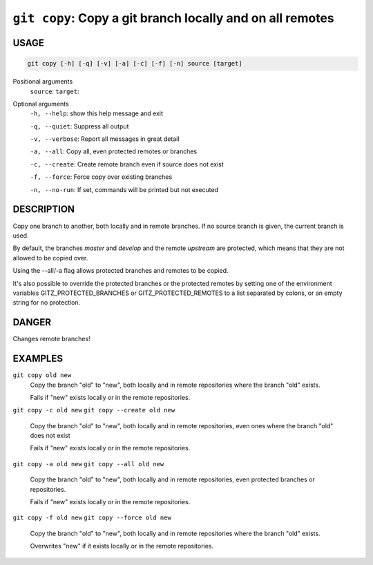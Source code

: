 ``git copy``: Copy a git branch locally and on all remotes
----------------------------------------------------------

USAGE
=====

.. code-block:: bash

    git copy [-h] [-q] [-v] [-a] [-c] [-f] [-n] source [target]

Positional arguments
  ``source``: 
  ``target``: 

Optional arguments
  ``-h, --help``: show this help message and exit

  ``-q, --quiet``: Suppress all output

  ``-v, --verbose``: Report all messages in great detail

  ``-a, --all``: Copy all, even protected remotes or branches

  ``-c, --create``: Create remote branch even if source does not exist

  ``-f, --force``: Force copy over existing branches

  ``-n, --no-run``: If set, commands will be printed but not executed

DESCRIPTION
===========

Copy one branch to another, both locally and in remote
branches.  If no source branch is given, the current branch is
used.

By default, the branches `master` and `develop` and the remote
`upstream` are protected, which means that they are not allowed
to be copied over.

Using the --all/-a flag allows protected branches and remotes
to be copied.

It's also possible to override the protected branches or the
protected remotes by setting one of the environment variables
GITZ_PROTECTED_BRANCHES or GITZ_PROTECTED_REMOTES
to a list separated by colons, or an empty string for no protection.

DANGER
======

Changes remote branches!

EXAMPLES
========

``git copy old new``
    Copy the branch "old" to "new", both locally and in remote
    repositories where the branch "old" exists.

    Fails if "new" exists locally or in the remote repositories.

``git copy -c old new``
``git copy --create old new``
    Copy the branch "old" to "new", both locally and in remote
    repositories, even ones where the branch "old" does not exist

    Fails if "new" exists locally or in the remote repositories.

``git copy -a old new``
``git copy --all old new``
    Copy the branch "old" to "new", both locally and in remote
    repositories, even protected branches or repositories.

    Fails if "new" exists locally or in the remote repositories.

``git copy -f old new``
``git copy --force old new``
    Copy the branch "old" to "new", both locally and in remote
    repositories where the branch "old" exists.

    Overwrites "new" if it exists locally or in the remote repositories.
